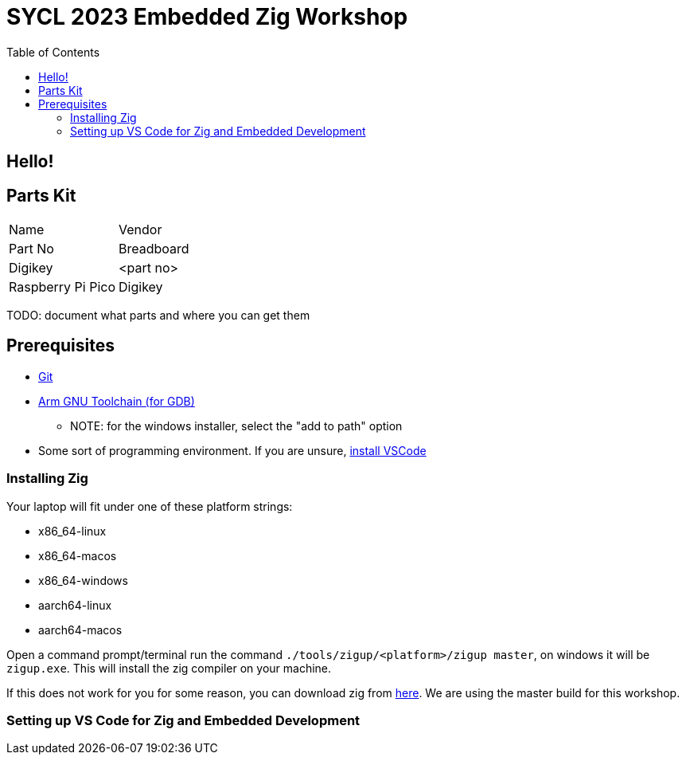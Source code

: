 = SYCL 2023 Embedded Zig Workshop
:toc:

== Hello!

== Parts Kit

[cols="1,1"]
|===
| Name
| Vendor
| Part No

| Breadboard
| Digikey
| <part no>

| Raspberry Pi Pico
| Digikey
| <partn no>
|===

TODO: document what parts and where you can get them

== Prerequisites

* https://git-scm.com/downloads[Git]
* https://developer.arm.com/downloads/-/gnu-rm[Arm GNU Toolchain (for GDB)]
** NOTE: for the windows installer, select the "add to path" option
* Some sort of programming environment. If you are unsure, https://code.visualstudio.com/download[install VSCode]

=== Installing Zig

Your laptop will fit under one of these platform strings:

- x86_64-linux
- x86_64-macos
- x86_64-windows
- aarch64-linux
- aarch64-macos

Open a command prompt/terminal run the command `./tools/zigup/<platform>/zigup master`, on windows it will be `zigup.exe`. This will install the zig compiler on your machine.

If this does not work for you for some reason, you can download zig from https://ziglang.org/download/[here]. We are using the master build for this workshop.

=== Setting up VS Code for Zig and Embedded Development

